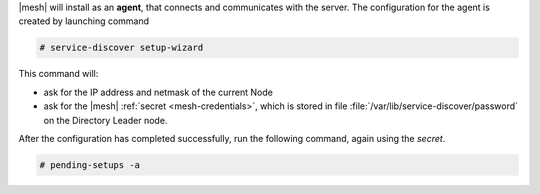 |mesh| will install as an **agent**, that connects and communicates
with the server. The configuration for the agent is created by
launching command

.. code:: console

   # service-discover setup-wizard

This command will:

* ask for the IP address and netmask of the current Node

* ask for the |mesh| :ref:`secret <mesh-credentials>`, which is stored
  in file :file:`/var/lib/service-discover/password` on the Directory Leader node.

After the configuration has completed successfully, run the following
command, again using the *secret*.

.. code:: console

   # pending-setups -a

